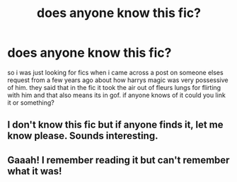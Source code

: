 #+TITLE: does anyone know this fic?

* does anyone know this fic?
:PROPERTIES:
:Author: aidey_80
:Score: 8
:DateUnix: 1568129554.0
:DateShort: 2019-Sep-10
:END:
so i was just looking for fics when i came across a post on someone elses request from a few years ago about how harrys magic was very possessive of him. they said that in the fic it took the air out of fleurs lungs for flirting with him and that also means its in gof. if anyone knows of it could you link it or something?


** I don't know this fic but if anyone finds it, let me know please. Sounds interesting.
:PROPERTIES:
:Author: wille179
:Score: 3
:DateUnix: 1568147485.0
:DateShort: 2019-Sep-11
:END:


** Gaaah! I remember reading it but can't remember what it was!
:PROPERTIES:
:Author: ThePokeManik
:Score: 1
:DateUnix: 1568154407.0
:DateShort: 2019-Sep-11
:END:
